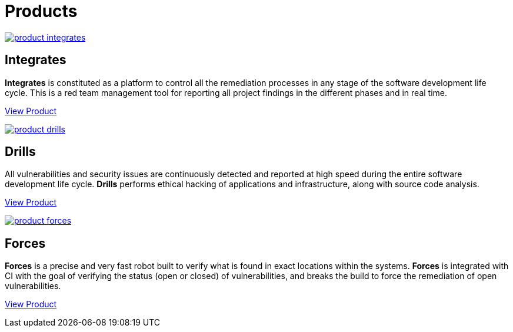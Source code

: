 :slug: products/
:description: Fluid Attacks offers products focused on helping customers in the security testing process. Find here how Integrates, Drills, and Forces work.
:keywords: Fluid Attacks, Security Testing, Integrates, Drills, Forces, Pentesting, Ethical Hacking
:template: products/products

= Products

[role="w-products center pt5"]
image::product-integrates.png[link="../products/integrates/"]

== Integrates

*Integrates* is constituted as a platform to control all the remediation
processes in any stage of the software development life cycle.
This is a red team management tool for reporting all project findings in the
different phases and in real time.
[role="tc mt3 mb-products f5"]
[button]#link:./integrates/[View Product, role="button-white"]#

[role="w-products center pt3"]
image::product-drills.png[link="../products/drills/"]

== Drills

All vulnerabilities and security issues are continuously detected and reported
at high speed during the entire software development life cycle.
*Drills* performs ethical hacking of applications and infrastructure,
along with source code analysis.
[role="tc mt3 mb-products f5"]
[button]#link:./drills/[View Product, role="button-white"]#

[role="w-products center pt3"]
image::product-forces.png[link="../products/forces/"]

== Forces

*Forces* is a precise and very fast robot
built to verify what is found in exact locations within the systems.
*Forces* is integrated with CI with the goal of verifying the status
(open or closed) of vulnerabilities, and breaks the build to force
the remediation of open vulnerabilities.
[role="tc mt3 mb-products f5"]
[button]#link:./forces/[View Product, role="button-white"]#
